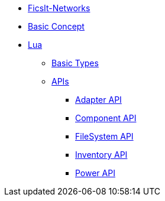 * xref:index.adoc[FicsIt-Networks]
* xref:BasicConcept.adoc[Basic Concept]
* xref:lua/index.adoc[Lua]
** xref:lua/BasicTypes.adoc[Basic Types]
** xref:lua/api/index.adoc[APIs]
*** xref:lua/api/Adapter.adoc[Adapter API]
*** xref:lua/api/Component.adoc[Component API]
*** xref:lua/api/FileSystem.adoc[FileSystem API]
*** xref:lua/api/Inventory.adoc[Inventory API]
*** xref:lua/api/Power.adoc[Power API]